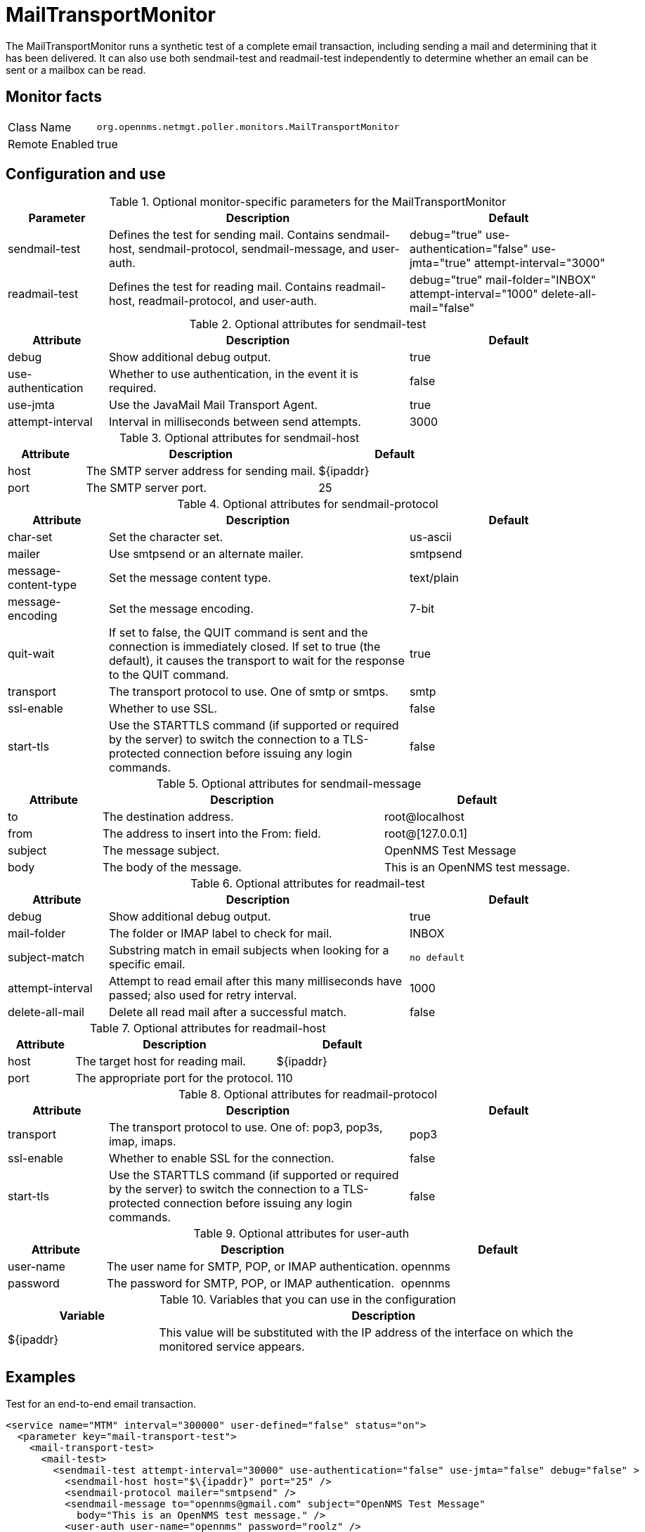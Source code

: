 
= MailTransportMonitor

The MailTransportMonitor runs a synthetic test of a complete email transaction, including sending a mail and determining that it has been delivered.
It can also use both sendmail-test and readmail-test independently to determine whether an email can be sent or a mailbox can be read.

== Monitor facts

[options="autowidth"]
|===
| Class Name     | `org.opennms.netmgt.poller.monitors.MailTransportMonitor`
| Remote Enabled | true
|===

== Configuration and use

.Optional monitor-specific parameters for the MailTransportMonitor
[options="header"]
[cols="1,3,2"]
|===
| Parameter        | Description                                                     | Default
| sendmail-test | Defines the test for sending mail. Contains sendmail-host, sendmail-protocol, sendmail-message,
                     and user-auth.                                                                                      | debug="true" use-authentication="false" use-jmta="true" attempt-interval="3000"
| readmail-test | Defines the test for reading mail. Contains readmail-host, readmail-protocol, and user-auth.        |debug="true" mail-folder="INBOX" attempt-interval="1000" delete-all-mail="false"
|===

.Optional attributes for sendmail-test
[options="header"]
[cols="1,3,2"]
|===
| Attribute            | Description                                                                                    | Default
| debug              | Show additional debug output.                                                                   | true
| use-authentication | Whether to use authentication, in the event it is required.                                     | false
| use-jmta           | Use the JavaMail Mail Transport Agent.                                                          | true
| attempt-interval   | Interval in milliseconds between send attempts.                                                           | 3000
|===

.Optional attributes for sendmail-host
[options="header"]
[cols="1,3,2"]
|===
| Attribute       | Description                                                     | Default
| host         | The SMTP server address for sending mail.                                                            | $\{ipaddr}
| port          | The SMTP server port.                                                           | 25
|===

.Optional attributes for sendmail-protocol
[options="header"]
[cols="1,3,2"]
|===
| Attribute              | Description                                                     | Default
| char-set             | Set the character set.                                                                        | us-ascii
| mailer               | Use smtpsend or an alternate mailer.                                                          | smtpsend
| message-content-type | Set the message content type.                                                                 | text/plain
| message-encoding     | Set the message encoding.                                                                     | 7-bit
| quit-wait            | If set to false, the QUIT command is sent and the connection is immediately closed. If set 
                            to true (the default), it causes the transport to wait for the response to the QUIT command.   | true
| transport            | The transport protocol to use. One of smtp  or smtps.                                    | smtp
| ssl-enable           | Whether to use SSL.                                                                               | false
| start-tls            | Use the STARTTLS command (if supported or required by the server) to switch the connection 
                            to a TLS-protected connection before issuing any login commands.                             | false
|===

.Optional attributes for sendmail-message
[options="header"]
[cols="1,3,2"]
|===
| Attribute | Description                                                     | Default
| to      | The destination address.                                                                                   | root@localhost
| from    | The address to insert into the From: field.                                                                | root@[127.0.0.1]
| subject | The message subject.                                                                                       | OpenNMS Test Message
| body    | The body of the message.                                                                                   | This is an OpenNMS test message.
|===

.Optional attributes for readmail-test
[options="header"]
[cols="1,3,2"]
|===
| Attribute          | Description                                                                                      | Default
| debug           | Show additional debug output.                                                                     | true
| mail-folder      | The folder or IMAP label to check for mail.                                                       | INBOX
| subject-match    | Substring match in email subjects when looking for a specific email.                              | `no default`
| attempt-interval | Attempt to read email after this many milliseconds have passed; also used for retry interval.     | 1000
| delete-all-mail  | Delete all read mail after a successful match.                                                    | false
|===

.Optional attributes for readmail-host
[options="header"]
[cols="1,3,2"]
|===
| Attribute   | Description                                                                                             | Default
| host      | The target host for reading mail.                                                                        | $\{ipaddr}
| port      | The appropriate port for the protocol.                                                                   | 110
|===

.Optional attributes for readmail-protocol
[options="header"]
[cols="1,3,2"]
|===
| Attribute    | Description                                                     | Default
| transport  | The transport protocol to use. One of: pop3, pop3s, imap, imaps.                                   | pop3
| ssl-enable | Whether to enable SSL for the connection.                                                               | false
| start-tls  | Use the STARTTLS command (if supported or required by the server) to switch the connection to a 
                  TLS-protected connection before issuing any login commands.                                            | false
|===

.Optional attributes for user-auth
[options="header"]
[cols="1,3,2"]
|===
| Attribute   | Description                                                     | Default 
| user-name | The user name for SMTP, POP, or IMAP authentication.                                                     | opennms
| password  | The password for SMTP, POP, or IMAP authentication.                                                      | opennms
|===

.Variables that you can use in the configuration
[options="header"]
[cols="1,3"]
|===
| Variable        | Description
| $\{ipaddr}     | This value will be substituted with the IP address of the interface on which the monitored service 
                     appears.
|===

== Examples

Test for an end-to-end email transaction.

[source, xml]
----
<service name="MTM" interval="300000" user-defined="false" status="on">
  <parameter key="mail-transport-test">
    <mail-transport-test>
      <mail-test>
        <sendmail-test attempt-interval="30000" use-authentication="false" use-jmta="false" debug="false" >
          <sendmail-host host="$\{ipaddr}" port="25" />
          <sendmail-protocol mailer="smtpsend" />
          <sendmail-message to="opennms@gmail.com" subject="OpenNMS Test Message"
            body="This is an OpenNMS test message." />
          <user-auth user-name="opennms" password="roolz" />
        </sendmail-test>
        <readmail-test attempt-interval="5000" subject-match="OpenNMS Test Message" mail-folder="OPENNMS" debug="false" >
          <readmail-host host="imap.gmail.com" port="993">
            <readmail-protocol ssl-enable="true" start-tls="false" transport="imaps" />
          </readmail-host>
          <user-auth user-name="opennms@gmail.com" password="opennms"/>
        </readmail-test>
      </mail-test>
    </mail-transport-test>
  </parameter>
  <parameter key="rrd-repository" value="/opt/opennms/share/rrd/response"/>
  <parameter key="ds-name" value="mtm_lat"/>
  <parameter key="retry" value="20" />
</service>
----

Test that we can connect via IMAPS and open the OPENNMS folder.

[source, xml]
----
<service name="MTM-Readmail" interval="300000" user-defined="false" status="on">
  <parameter key="mail-transport-test">
    <mail-transport-test>
      <mail-test>
        <readmail-test attempt-interval="5000" mail-folder="OPENNMS" debug="false" >
          <readmail-host host="imap.gmail.com" port="993">
            <readmail-protocol ssl-enable="true" start-tls="false" transport="imaps" />
          </readmail-host>
          <user-auth user-name="opennms@gmail.com" password="opennms"/>
        </readmail-test>
      </mail-test>
    </mail-transport-test>
  </parameter>
  <parameter key="rrd-repository" value="/opt/opennms/share/rrd/response"/>
  <parameter key="ds-name" value="rdmail_lat"/>
</service>
----

== Tests
There are four basic tests that this monitor can perform.

=== Sending mail

The most basic test, the sendmail-test is highly configurable.
An exception thrown during the sending of the configured email message causes the poll to fail.

=== Access of mail store and folder

Configure a readmail-test and don't configure a subject-match attribute. 
This tests only the ability to open the default mail store and the configured mail folder (INBOX) by default. 
Folders are given by `INBOX<separator>Foldername`.
The separator character might vary between IMAP implementations. 
Exchange uses `/` as a separator, for example.

=== Specific message in folder

Configure a readmail-test and a matching subject. 
Optionally, configure the test to delete all read mail. 
Do not do unless this is a mail folder that you are sending email to from another system that you can't do in the end-to-end test behavior.

=== Sending and receipt (end-to-end test) of a message

Test your infrastructure's ability to send and receive email. 
It tests sending and receiving of an mail message via one or two separate mail servers. 
For example, you can send email via SMTPS to one server outside of your organization addressed to a recipient on your internal mail server and verify delivery.
